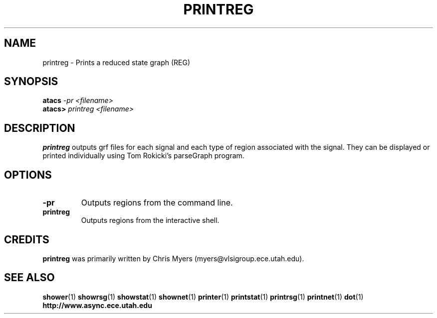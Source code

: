 .TH PRINTREG 1 "28 September 2001" "" ""
.SH NAME
printreg \- Prints a reduced state graph (REG)
.SH SYNOPSIS
.nf
.BI atacs " -pr <filename>"
.br
.BI atacs> " printreg <filename>"
.fi
.SH DESCRIPTION
.B printreg
outputs grf files for each signal and each type
of region associated with the signal. They can be displayed or
printed individually using Tom Rokicki's parseGraph program.
.SH OPTIONS
.TP
.BI \-pr
Outputs regions from the command line.
.TP
.BI printreg
Outputs regions from the interactive shell.
.SH CREDITS
.B printreg
was primarily written by Chris Myers (myers@vlsigroup.ece.utah.edu).
.SH "SEE ALSO"
.BR shower (1)
.BR showrsg (1)
.BR showstat (1)
.BR shownet (1)
.BR printer (1)
.BR printstat (1)
.BR printrsg (1)
.BR printnet (1)
.BR dot (1)
.BR http://www.async.ece.utah.edu
